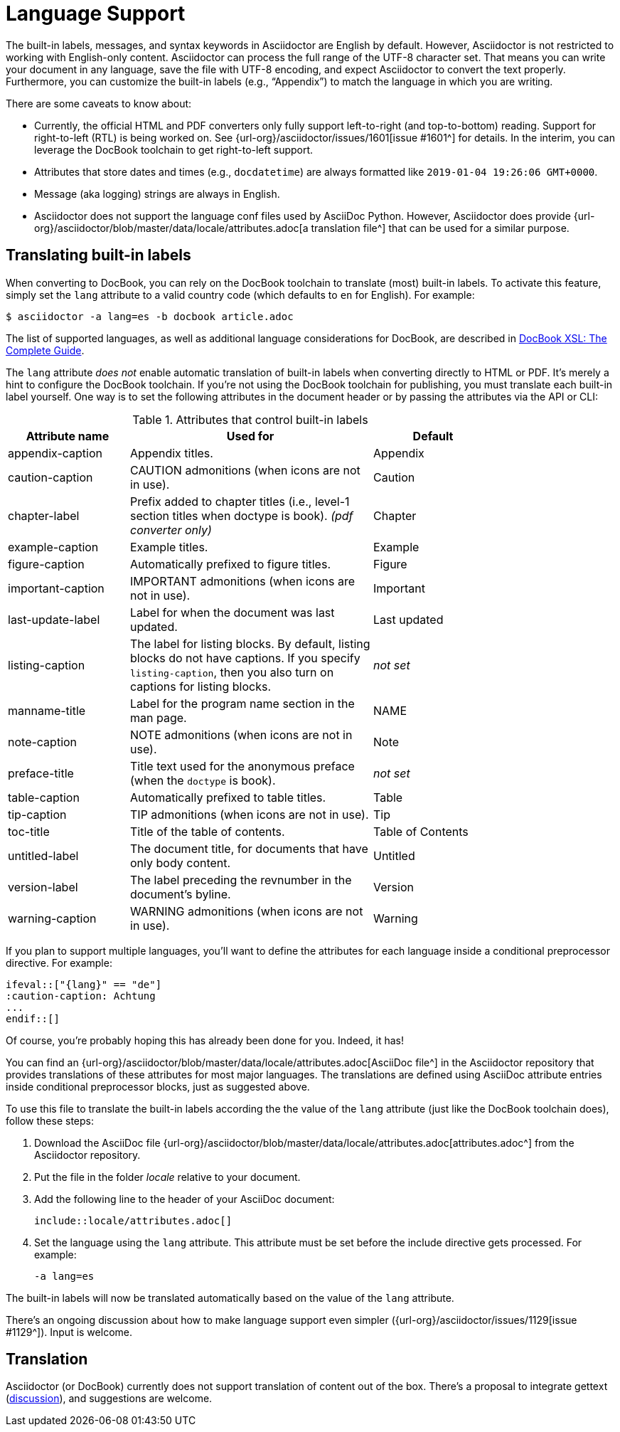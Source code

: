 = Language Support
:url-docbook-i8n: http://www.sagehill.net/docbookxsl/Localizations.html
:url-lang-attributes: {url-org}/asciidoctor/blob/master/data/locale/attributes.adoc
// um anchor: language-support

The built-in labels, messages, and syntax keywords in Asciidoctor are English by default.
However, Asciidoctor is not restricted to working with English-only content.
Asciidoctor can process the full range of the UTF-8 character set.
That means you can write your document in any language, save the file with UTF-8 encoding, and expect Asciidoctor to convert the text properly.
Furthermore, you can customize the built-in labels (e.g., "`Appendix`") to match the language in which you are writing.

There are some caveats to know about:

* Currently, the official HTML and PDF converters only fully support left-to-right (and top-to-bottom) reading.
Support for right-to-left (RTL) is being worked on.
See {url-org}/asciidoctor/issues/1601[issue #1601^] for details.
In the interim, you can leverage the DocBook toolchain to get right-to-left support.
* Attributes that store dates and times (e.g., `docdatetime`) are always formatted like `2019-01-04 19:26:06 GMT+0000`.
* Message (aka logging) strings are always in English.
* Asciidoctor does not support the language conf files used by AsciiDoc Python.
However, Asciidoctor does provide {url-lang-attributes}[a translation file^] that can be used for a similar purpose.

[#customizing-labels]
== Translating built-in labels

When converting to DocBook, you can rely on the DocBook toolchain to translate (most) built-in labels.
To activate this feature, simply set the `lang` attribute to a valid country code (which defaults to `en` for English).
For example:

----
$ asciidoctor -a lang=es -b docbook article.adoc
----

The list of supported languages, as well as additional language considerations for DocBook, are described in {url-docbook-i8n}[DocBook XSL: The Complete Guide^].

The `lang` attribute _does not_ enable automatic translation of built-in labels when converting directly to HTML or PDF.
It's merely a hint to configure the DocBook toolchain.
If you're not using the DocBook toolchain for publishing, you must translate each built-in label yourself.
One way is to set the following attributes in the document header or by passing the attributes via the API or CLI:

.Attributes that control built-in labels
[cols="10,20,10",width="80%"]
|===
|Attribute name |Used for |Default

|appendix-caption
|Appendix titles.
|Appendix

|caution-caption
|CAUTION admonitions (when icons are not in use).
|Caution

|chapter-label
|Prefix added to chapter titles (i.e., level-1 section titles when doctype is book). _(pdf converter only)_
|Chapter

|example-caption
|Example titles.
|Example

|figure-caption
|Automatically prefixed to figure titles.
|Figure

|important-caption
|IMPORTANT admonitions (when icons are not in use).
|Important

|last-update-label
|Label for when the document was last updated.
|Last updated

|listing-caption
|The label for listing blocks.
By default, listing blocks do not have captions.
If you specify `listing-caption`, then you also turn on captions for listing blocks.
|_not set_

|manname-title
|Label for the program name section in the man page.
|NAME

|note-caption
|NOTE admonitions (when icons are not in use).
|Note

|preface-title
|Title text used for the anonymous preface (when the `doctype` is book).
|_not set_

|table-caption
|Automatically prefixed to table titles.
|Table

|tip-caption
|TIP admonitions (when icons are not in use).
|Tip

|toc-title
|Title of the table of contents.
|Table of Contents

|untitled-label
|The document title, for documents that have only body content.
|Untitled

|version-label
|The label preceding the revnumber in the document's byline.
|Version

|warning-caption
|WARNING admonitions (when icons are not in use).
|Warning
|===

If you plan to support multiple languages, you'll want to define the attributes for each language inside a conditional preprocessor directive.
For example:

[source]
----
\ifeval::["{lang}" == "de"]
:caution-caption: Achtung
...
\endif::[]
----

Of course, you're probably hoping this has already been done for you.
Indeed, it has!

You can find an {url-lang-attributes}[AsciiDoc file^] in the Asciidoctor repository that provides translations of these attributes for most major languages.
The translations are defined using AsciiDoc attribute entries inside conditional preprocessor blocks, just as suggested above.

To use this file to translate the built-in labels according the the value of the `lang` attribute (just like the DocBook toolchain does), follow these steps:

. Download the AsciiDoc file {url-lang-attributes}[attributes.adoc^] from the Asciidoctor repository.
. Put the file in the folder [.path]_locale_ relative to your document.
. Add the following line to the header of your AsciiDoc document:
+
[source]
----
\include::locale/attributes.adoc[]
----
. Set the language using the `lang` attribute.
This attribute must be set before the include directive gets processed.
For example:

 -a lang=es

The built-in labels will now be translated automatically based on the value of the `lang` attribute.

There's an ongoing discussion about how to make language support even simpler ({url-org}/asciidoctor/issues/1129[issue #1129^]).
Input is welcome.

== Translation

Asciidoctor (or DocBook) currently does not support translation of content out of the box.
There's a proposal to integrate gettext (https://discuss.asciidoctor.org/Professional-providers-translating-Asciidoc-tt2692.html#none[discussion^]), and suggestions are welcome.
